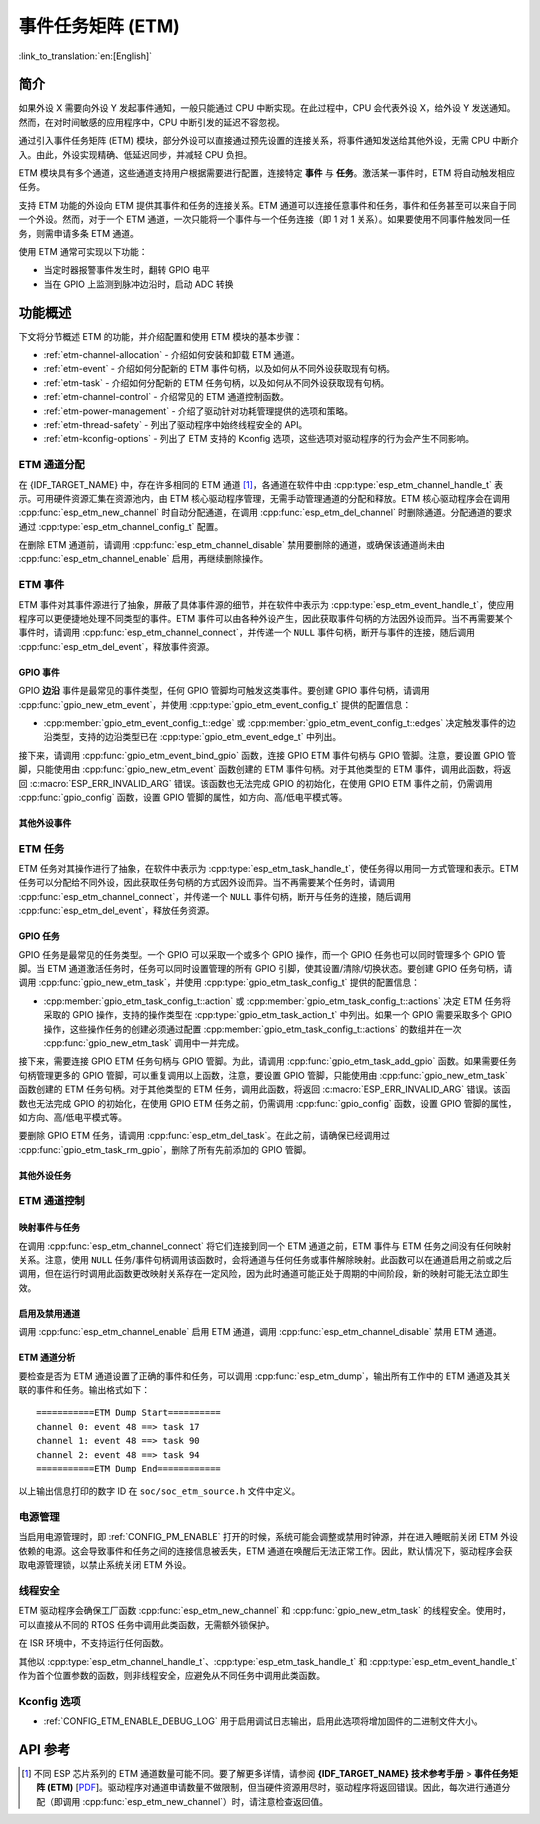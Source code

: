 事件任务矩阵 (ETM)
=======================

:link_to_translation:`en:[English]`

简介
------------

如果外设 X 需要向外设 Y 发起事件通知，一般只能通过 CPU 中断实现。在此过程中，CPU 会代表外设 X，给外设 Y 发送通知。然而，在对时间敏感的应用程序中，CPU 中断引发的延迟不容忽视。

通过引入事件任务矩阵 (ETM) 模块，部分外设可以直接通过预先设置的连接关系，将事件通知发送给其他外设，无需 CPU 中断介入。由此，外设实现精确、低延迟同步，并减轻 CPU 负担。

.. blockdiag:: /../_static/diagrams/etm/etm_channel.diag
    :caption: ETM 通道概述
    :align: center

ETM 模块具有多个通道，这些通道支持用户根据需要进行配置，连接特定 **事件** 与 **任务**。激活某一事件时，ETM 将自动触发相应任务。

支持 ETM 功能的外设向 ETM 提供其事件和任务的连接关系。ETM 通道可以连接任意事件和任务，事件和任务甚至可以来自于同一个外设。然而，对于一个 ETM 通道，一次只能将一个事件与一个任务连接（即 1 对 1 关系）。如果要使用不同事件触发同一任务，则需申请多条 ETM 通道。

使用 ETM 通常可实现以下功能：

-  当定时器报警事件发生时，翻转 GPIO 电平
-  当在 GPIO 上监测到脉冲边沿时，启动 ADC 转换

功能概述
-------------------

下文将分节概述 ETM 的功能，并介绍配置和使用 ETM 模块的基本步骤：

- :ref:`etm-channel-allocation` - 介绍如何安装和卸载 ETM 通道。
- :ref:`etm-event` - 介绍如何分配新的 ETM 事件句柄，以及如何从不同外设获取现有句柄。
- :ref:`etm-task` - 介绍如何分配新的 ETM 任务句柄，以及如何从不同外设获取现有句柄。
- :ref:`etm-channel-control` - 介绍常见的 ETM 通道控制函数。
- :ref:`etm-power-management` - 介绍了驱动针对功耗管理提供的选项和策略。
- :ref:`etm-thread-safety` - 列出了驱动程序中始终线程安全的 API。
- :ref:`etm-kconfig-options` - 列出了 ETM 支持的 Kconfig 选项，这些选项对驱动程序的行为会产生不同影响。

.. _etm-channel-allocation:

ETM 通道分配
^^^^^^^^^^^^^^^^^^^^^^

在 {IDF_TARGET_NAME} 中，存在许多相同的 ETM 通道 [1]_，各通道在软件中由 :cpp:type:`esp_etm_channel_handle_t` 表示。可用硬件资源汇集在资源池内，由 ETM 核心驱动程序管理，无需手动管理通道的分配和释放。ETM 核心驱动程序会在调用 :cpp:func:`esp_etm_new_channel` 时自动分配通道，在调用 :cpp:func:`esp_etm_del_channel` 时删除通道。分配通道的要求通过 :cpp:type:`esp_etm_channel_config_t` 配置。

在删除 ETM 通道前，请调用 :cpp:func:`esp_etm_channel_disable` 禁用要删除的通道，或确保该通道尚未由 :cpp:func:`esp_etm_channel_enable` 启用，再继续删除操作。

.. _etm-event:

ETM 事件
^^^^^^^^^

ETM 事件对其事件源进行了抽象，屏蔽了具体事件源的细节，并在软件中表示为 :cpp:type:`esp_etm_event_handle_t`，使应用程序可以更便捷地处理不同类型的事件。ETM 事件可以由各种外设产生，因此获取事件句柄的方法因外设而异。当不再需要某个事件时，请调用 :cpp:func:`esp_etm_channel_connect`，并传递一个 ``NULL`` 事件句柄，断开与事件的连接，随后调用 :cpp:func:`esp_etm_del_event`，释放事件资源。

GPIO 事件
~~~~~~~~~~~

GPIO **边沿** 事件是最常见的事件类型，任何 GPIO 管脚均可触发这类事件。要创建 GPIO 事件句柄，请调用 :cpp:func:`gpio_new_etm_event`，并使用 :cpp:type:`gpio_etm_event_config_t` 提供的配置信息：

- :cpp:member:`gpio_etm_event_config_t::edge` 或 :cpp:member:`gpio_etm_event_config_t::edges` 决定触发事件的边沿类型，支持的边沿类型已在 :cpp:type:`gpio_etm_event_edge_t` 中列出。

接下来，请调用 :cpp:func:`gpio_etm_event_bind_gpio` 函数，连接 GPIO ETM 事件句柄与 GPIO 管脚。注意，要设置 GPIO 管脚，只能使用由 :cpp:func:`gpio_new_etm_event` 函数创建的 ETM 事件句柄。对于其他类型的 ETM 事件，调用此函数，将返回 :c:macro:`ESP_ERR_INVALID_ARG` 错误。该函数也无法完成 GPIO 的初始化，在使用 GPIO ETM 事件之前，仍需调用 :cpp:func:`gpio_config` 函数，设置 GPIO 管脚的属性，如方向、高/低电平模式等。

其他外设事件
~~~~~~~~~~~~~~~~~~~~~~~

.. list::

    :SOC_SYSTIMER_SUPPORT_ETM: - 调用 :cpp:func:`esp_systick_new_etm_alarm_event` 可以从 RTOS Systick 获取 ETM 事件句柄，每个 CPU 核心可以获取一个事件句柄。
    :SOC_SYSTIMER_SUPPORT_ETM: - 要了解如何从 esp_timer 获取 ETM 事件句柄，请参阅 :doc:`/api-reference/system/esp_timer`。
    :SOC_TIMER_SUPPORT_ETM: - 要了解如何从 GPTimer 获取 ETM 事件句柄，请参阅 :doc:`/api-reference/peripherals/gptimer`。
    :SOC_GDMA_SUPPORT_ETM: - 要了解如何从 async memcpy 获取 ETM 事件句柄，请参阅 :doc:`/api-reference/system/async_memcpy`。
    :SOC_MCPWM_SUPPORT_ETM: - 要了解如何从 MCPWM 中获取 ETM 事件句柄，请参阅 :doc:`/api-reference/peripherals/mcpwm`。
    :SOC_ANA_CMPR_SUPPORT_ETM: - 要了解如何从模拟比较器获取 ETM 事件句柄，请参阅 :doc:`/api-reference/peripherals/ana_cmpr`。
    :SOC_TEMPERATURE_SENSOR_SUPPORT_ETM: - 要了解如何从温度传感器获取 ETM 事件句柄，请参阅 :doc:`/api-reference/peripherals/temp_sensor`。
    :SOC_I2S_SUPPORTS_ETM:  - 要了解如何从 I2S 获取 ETM 事件句柄，请参阅 :doc:`/api-reference/peripherals/i2s`。

.. _etm-task:

ETM 任务
^^^^^^^^

ETM 任务对其操作进行了抽象，在软件中表示为 :cpp:type:`esp_etm_task_handle_t`，使任务得以用同一方式管理和表示。ETM 任务可以分配给不同外设，因此获取任务句柄的方式因外设而异。当不再需要某个任务时，请调用 :cpp:func:`esp_etm_channel_connect`，并传递一个 ``NULL`` 事件句柄，断开与任务的连接，随后调用 :cpp:func:`esp_etm_del_event`，释放任务资源。

GPIO 任务
~~~~~~~~~~

GPIO 任务是最常见的任务类型。一个 GPIO 可以采取一个或多个 GPIO 操作，而一个 GPIO 任务也可以同时管理多个 GPIO 管脚。当 ETM 通道激活任务时，任务可以同时设置管理的所有 GPIO 引脚，使其设置/清除/切换状态。要创建 GPIO 任务句柄，请调用 :cpp:func:`gpio_new_etm_task`，并使用 :cpp:type:`gpio_etm_task_config_t` 提供的配置信息：

- :cpp:member:`gpio_etm_task_config_t::action` 或 :cpp:member:`gpio_etm_task_config_t::actions` 决定 ETM 任务将采取的 GPIO 操作，支持的操作类型在 :cpp:type:`gpio_etm_task_action_t` 中列出。如果一个 GPIO 需要采取多个 GPIO 操作，这些操作任务的创建必须通过配置 :cpp:member:`gpio_etm_task_config_t::actions` 的数组并在一次 :cpp:func:`gpio_new_etm_task` 调用中一并完成。

接下来，需要连接 GPIO ETM 任务句柄与 GPIO 管脚。为此，请调用 :cpp:func:`gpio_etm_task_add_gpio` 函数。如果需要任务句柄管理更多的 GPIO 管脚，可以重复调用以上函数，注意，要设置 GPIO 管脚，只能使用由 :cpp:func:`gpio_new_etm_task` 函数创建的 ETM 任务句柄。对于其他类型的 ETM 任务，调用此函数，将返回 :c:macro:`ESP_ERR_INVALID_ARG` 错误。该函数也无法完成 GPIO 的初始化，在使用 GPIO ETM 任务之前，仍需调用 :cpp:func:`gpio_config` 函数，设置 GPIO 管脚的属性，如方向、高/低电平模式等。

要删除 GPIO ETM 任务，请调用 :cpp:func:`esp_etm_del_task`。在此之前，请确保已经调用过 :cpp:func:`gpio_etm_task_rm_gpio`，删除了所有先前添加的 GPIO 管脚。

其他外设任务
~~~~~~~~~~~~~~~~~~~~~~

.. list::

    :SOC_TIMER_SUPPORT_ETM: - 要了解如何从 GPTimer 获取 ETM 任务句柄，请参阅 :doc:`/api-reference/peripherals/gptimer`。
    :SOC_TEMPERATURE_SENSOR_SUPPORT_ETM: - 要了解如何从温度传感器获取 ETM 任务句柄，请参阅 :doc:`/api-reference/peripherals/temp_sensor`。
    :SOC_I2S_SUPPORTS_ETM:  - 要了解如何从 I2S 获取 ETM 任务句柄，请参阅 :doc:`/api-reference/peripherals/i2s`。

.. _etm-channel-control:

ETM 通道控制
^^^^^^^^^^^^^^^^^^^

映射事件与任务
~~~~~~~~~~~~~~~~~~~~~~

在调用 :cpp:func:`esp_etm_channel_connect` 将它们连接到同一个 ETM 通道之前，ETM 事件与 ETM 任务之间没有任何映射关系。注意，使用 ``NULL`` 任务/事件句柄调用该函数时，会将通道与任何任务或事件解除映射。此函数可以在通道启用之前或之后调用，但在运行时调用此函数更改映射关系存在一定风险，因为此时通道可能正处于周期的中间阶段，新的映射可能无法立即生效。

启用及禁用通道
~~~~~~~~~~~~~~~~~~~~~~~~~~

调用 :cpp:func:`esp_etm_channel_enable` 启用 ETM 通道，调用 :cpp:func:`esp_etm_channel_disable` 禁用 ETM 通道。

ETM 通道分析
~~~~~~~~~~~~~~~~~~~~~

要检查是否为 ETM 通道设置了正确的事件和任务，可以调用 :cpp:func:`esp_etm_dump`，输出所有工作中的 ETM 通道及其关联的事件和任务。输出格式如下：

::

    ===========ETM Dump Start==========
    channel 0: event 48 ==> task 17
    channel 1: event 48 ==> task 90
    channel 2: event 48 ==> task 94
    ===========ETM Dump End============

以上输出信息打印的数字 ID 在 ``soc/soc_etm_source.h`` 文件中定义。

.. _etm-power-management:

电源管理
^^^^^^^^

当启用电源管理时，即 :ref:`CONFIG_PM_ENABLE` 打开的时候，系统可能会调整或禁用时钟源，并在进入睡眠前关闭 ETM 外设依赖的电源。这会导致事件和任务之间的连接信息被丢失，ETM 通道在唤醒后无法正常工作。因此，默认情况下，驱动程序会获取电源管理锁，以禁止系统关闭 ETM 外设。

.. only:: SOC_ETM_SUPPORT_SLEEP_RETENTION

    如果你想节省更多电量，可以将 :cpp:member:`esp_etm_channel_config_t::etm_chan_flags::allow_pd` 设置为 ``true``。ETM 寄存器将在睡眠前备份，并在唤醒后恢复。请注意，启用此选项会增加内存消耗，用于保存寄存器上下文。

.. _etm-thread-safety:

线程安全
^^^^^^^^^^^^^

ETM 驱动程序会确保工厂函数 :cpp:func:`esp_etm_new_channel` 和 :cpp:func:`gpio_new_etm_task` 的线程安全。使用时，可以直接从不同的 RTOS 任务中调用此类函数，无需额外锁保护。

在 ISR 环境中，不支持运行任何函数。

其他以 :cpp:type:`esp_etm_channel_handle_t`、:cpp:type:`esp_etm_task_handle_t` 和 :cpp:type:`esp_etm_event_handle_t` 作为首个位置参数的函数，则非线程安全，应避免从不同任务中调用此类函数。

.. _etm-kconfig-options:

Kconfig 选项
^^^^^^^^^^^^^^^

- :ref:`CONFIG_ETM_ENABLE_DEBUG_LOG` 用于启用调试日志输出，启用此选项将增加固件的二进制文件大小。

API 参考
-------------

.. include-build-file:: inc/esp_etm.inc
.. include-build-file:: inc/gpio_etm.inc
.. include-build-file:: inc/esp_systick_etm.inc

.. [1]
   不同 ESP 芯片系列的 ETM 通道数量可能不同。要了解更多详情，请参阅 **{IDF_TARGET_NAME} 技术参考手册** > **事件任务矩阵 (ETM)** [`PDF <{IDF_TARGET_TRM_EN_URL}#evntaskmatrix>`__]。驱动程序对通道申请数量不做限制，但当硬件资源用尽时，驱动程序将返回错误。因此，每次进行通道分配（即调用 :cpp:func:`esp_etm_new_channel`）时，请注意检查返回值。
